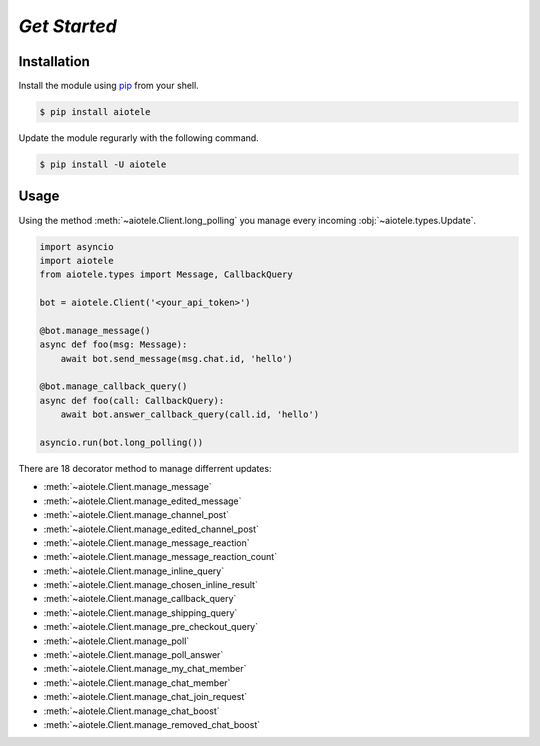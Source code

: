 =============
*Get Started*
=============

Installation
~~~~~~~~~~~~

Install the module using `pip <https://pypi.org/project/aiotele/>`_ from your shell.

.. code-block:: bash

    $ pip install aiotele

Update the module regurarly with the following command.

.. code-block:: bash

    $ pip install -U aiotele

Usage
~~~~~

Using the method :meth:`~aiotele.Client.long_polling` you manage every incoming :obj:`~aiotele.types.Update`.

.. code-block:: python3

    import asyncio
    import aiotele
    from aiotele.types import Message, CallbackQuery

    bot = aiotele.Client('<your_api_token>')

    @bot.manage_message()
    async def foo(msg: Message):
        await bot.send_message(msg.chat.id, 'hello')

    @bot.manage_callback_query()
    async def foo(call: CallbackQuery):
        await bot.answer_callback_query(call.id, 'hello')

    asyncio.run(bot.long_polling())

There are 18 decorator method to manage differrent updates:

* :meth:`~aiotele.Client.manage_message`
* :meth:`~aiotele.Client.manage_edited_message`
* :meth:`~aiotele.Client.manage_channel_post`
* :meth:`~aiotele.Client.manage_edited_channel_post`
* :meth:`~aiotele.Client.manage_message_reaction`
* :meth:`~aiotele.Client.manage_message_reaction_count`
* :meth:`~aiotele.Client.manage_inline_query`
* :meth:`~aiotele.Client.manage_chosen_inline_result`
* :meth:`~aiotele.Client.manage_callback_query`
* :meth:`~aiotele.Client.manage_shipping_query`
* :meth:`~aiotele.Client.manage_pre_checkout_query`
* :meth:`~aiotele.Client.manage_poll`
* :meth:`~aiotele.Client.manage_poll_answer`
* :meth:`~aiotele.Client.manage_my_chat_member`
* :meth:`~aiotele.Client.manage_chat_member`
* :meth:`~aiotele.Client.manage_chat_join_request`
* :meth:`~aiotele.Client.manage_chat_boost`
* :meth:`~aiotele.Client.manage_removed_chat_boost`
